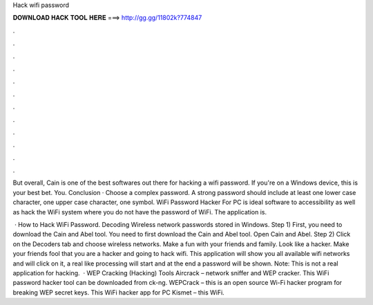 Hack wifi password



𝐃𝐎𝐖𝐍𝐋𝐎𝐀𝐃 𝐇𝐀𝐂𝐊 𝐓𝐎𝐎𝐋 𝐇𝐄𝐑𝐄 ===> http://gg.gg/11802k?774847



.



.



.



.



.



.



.



.



.



.



.



.

But overall, Cain is one of the best softwares out there for hacking a wifi password. If you're on a Windows device, this is your best bet. You. Conclusion · Choose a complex password. A strong password should include at least one lower case character, one upper case character, one symbol. WiFi Password Hacker For PC is ideal software to accessibility as well as hack the WiFi system where you do not have the password of WiFi. The application is.

 · How to Hack WiFi Password. Decoding Wireless network passwords stored in Windows. Step 1) First, you need to download the Cain and Abel tool. You need to first download the Cain and Abel tool. Open Cain and Abel. Step 2) Click on the Decoders tab and choose wireless networks. Make a fun with your friends and family. Look like a hacker. Make your friends fool that you are a hacker and going to hack wifi. This application will show you all available wifi networks and will click on it, a real like processing will start and at the end a password will be shown. Note: This is not a real application for hacking.  · WEP Cracking (Hacking) Tools Aircrack – network sniffer and WEP cracker. This WiFi password hacker tool can be downloaded from ck-ng. WEPCrack – this is an open source Wi-Fi hacker program for breaking WEP secret keys. This WiFi hacker app for PC Kismet – this WiFi.
